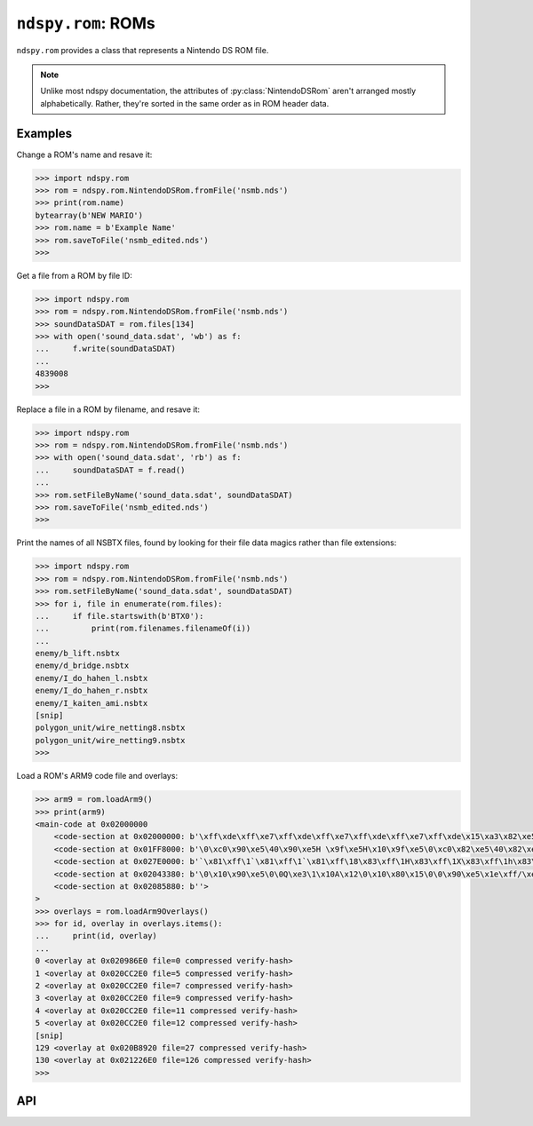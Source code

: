 ..
    Copyright 2019 RoadrunnerWMC

    This file is part of ndspy.

    ndspy is free software: you can redistribute it and/or modify
    it under the terms of the GNU General Public License as published by
    the Free Software Foundation, either version 3 of the License, or
    (at your option) any later version.

    ndspy is distributed in the hope that it will be useful,
    but WITHOUT ANY WARRANTY; without even the implied warranty of
    MERCHANTABILITY or FITNESS FOR A PARTICULAR PURPOSE.  See the
    GNU General Public License for more details.

    You should have received a copy of the GNU General Public License
    along with ndspy.  If not, see <https://www.gnu.org/licenses/>.

``ndspy.rom``: ROMs
===================

.. py:module:: ndspy.rom

``ndspy.rom`` provides a class that represents a Nintendo DS ROM file.

.. note::
    
    Unlike most ndspy documentation, the attributes of
    :py:class:`NintendoDSRom` aren't arranged mostly alphabetically. Rather,
    they're sorted in the same order as in ROM header data.


Examples
--------

Change a ROM's name and resave it:

.. code-block:: python

    >>> import ndspy.rom
    >>> rom = ndspy.rom.NintendoDSRom.fromFile('nsmb.nds')
    >>> print(rom.name)
    bytearray(b'NEW MARIO')
    >>> rom.name = b'Example Name'
    >>> rom.saveToFile('nsmb_edited.nds')
    >>>

Get a file from a ROM by file ID:

.. code-block:: python

    >>> import ndspy.rom
    >>> rom = ndspy.rom.NintendoDSRom.fromFile('nsmb.nds')
    >>> soundDataSDAT = rom.files[134]
    >>> with open('sound_data.sdat', 'wb') as f:
    ...     f.write(soundDataSDAT)
    ...
    4839008
    >>>

Replace a file in a ROM by filename, and resave it:

.. code-block:: python

    >>> import ndspy.rom
    >>> rom = ndspy.rom.NintendoDSRom.fromFile('nsmb.nds')
    >>> with open('sound_data.sdat', 'rb') as f:
    ...     soundDataSDAT = f.read()
    ...
    >>> rom.setFileByName('sound_data.sdat', soundDataSDAT)
    >>> rom.saveToFile('nsmb_edited.nds')
    >>>

Print the names of all NSBTX files, found by looking for their file data magics
rather than file extensions:

.. code-block:: python

    >>> import ndspy.rom
    >>> rom = ndspy.rom.NintendoDSRom.fromFile('nsmb.nds')
    >>> rom.setFileByName('sound_data.sdat', soundDataSDAT)
    >>> for i, file in enumerate(rom.files):
    ...     if file.startswith(b'BTX0'):
    ...         print(rom.filenames.filenameOf(i))
    ...
    enemy/b_lift.nsbtx
    enemy/d_bridge.nsbtx
    enemy/I_do_hahen_l.nsbtx
    enemy/I_do_hahen_r.nsbtx
    enemy/I_kaiten_ami.nsbtx
    [snip]
    polygon_unit/wire_netting8.nsbtx
    polygon_unit/wire_netting9.nsbtx
    >>>

Load a ROM's ARM9 code file and overlays:

.. code-block:: python

    >>> arm9 = rom.loadArm9()
    >>> print(arm9)
    <main-code at 0x02000000
        <code-section at 0x02000000: b'\xff\xde\xff\xe7\xff\xde\xff\xe7\xff\xde\xff\xe7\xff\xde\x15\xa3\x82\xe5\x1d\1\xfa\x11\x1c%\x8a\td\x80\x19\xaf\xdc\x8d'... implicit>
        <code-section at 0x01FF8000: b'\0\xc0\x90\xe5\40\x90\xe5H \x9f\xe5H\x10\x9f\xe5\0\xc0\x82\xe5\40\x82\xe5\x08\xc0\x90\xe5\x0c \x90\xe5'...>
        <code-section at 0x027E0000: b'`\x81\xff\1`\x81\xff\1`\x81\xff\18\x83\xff\1H\x83\xff\1X\x83\xff\1h\x83\xff\1`\x81\xff\1'...>
        <code-section at 0x02043380: b'\0\x10\x90\xe5\0\0Q\xe3\1\x10A\x12\0\x10\x80\x15\0\0\x90\xe5\x1e\xff/\xe1\xb0\x10\xd0\xe1\0\0Q\xe3'...>
        <code-section at 0x02085880: b''>
    >
    >>> overlays = rom.loadArm9Overlays()
    >>> for id, overlay in overlays.items():
    ...     print(id, overlay)
    ...
    0 <overlay at 0x020986E0 file=0 compressed verify-hash>
    1 <overlay at 0x020CC2E0 file=5 compressed verify-hash>
    2 <overlay at 0x020CC2E0 file=7 compressed verify-hash>
    3 <overlay at 0x020CC2E0 file=9 compressed verify-hash>
    4 <overlay at 0x020CC2E0 file=11 compressed verify-hash>
    5 <overlay at 0x020CC2E0 file=12 compressed verify-hash>
    [snip]
    129 <overlay at 0x020B8920 file=27 compressed verify-hash>
    130 <overlay at 0x021226E0 file=126 compressed verify-hash>
    >>>


API
---

.. data:: ICON_BANNER_LEN

    The length (in bytes) of the icon banner data: 0x840.

    .. seealso::

        The class attribute that this measures the length of:
        :py:attr:`NintendoDSRom.iconBanner`.


.. py:class:: NintendoDSRom([data])

    A Nintendo DS ROM file (.nds).

    :param bytes data: The data to be read as a ROM file. If not provided, the
        ROM will use default values.

    .. py:attribute:: name

        The ROM's name. This is usually a short ASCII string containing the
        name of the software. This can be up to 12 bytes long; longer values
        will be truncated when saving.

        This is at offset 0x000 in the ROM header.

        :type: :py:class:`bytes` (12-byte limit)

        :default: ``b''``

    .. py:attribute:: idCode

        The four-byte ID code of the software. Usually, this is ASCII, and the
        fourth character is a region identifier ("E" for North America, "P" for
        Europe, or "J" for Japan).

        This is at offset 0x00C in the ROM header.

        :type: :py:class:`bytes` (exactly 4 bytes long)

        :default: ``b'####'``

    .. py:attribute:: developerCode

        An identifier for the developer of the software. Usually two ASCII
        characters; for example, Nintendo is "01".

        This is at offset 0x010 in the ROM header.

        :type: :py:class:`bytes` (exactly 2 bytes long)

        :default: ``b'\0\0'``

    .. py:attribute:: unitCode

        The systems this ROM supports:

        * 0: Nintendo DS (DSi only in compatibility mode)
        * 2: Both Nintendo DS and Nintendo DSi
        * 3: Nintendo DSi only

        This is at offset 0x012 in the ROM header.

        :type: :py:class:`int`

        :default: 0

    .. py:attribute:: encryptionSeedSelect

        The seed number to use when decrypting the ROM. The actual seed values
        are built into the DS's hardware; this is only an index into a table.
        Valid values are 0 through 7, inclusive.

        This is at offset 0x013 in the ROM header.

        :type: :py:class:`int`

        :default: 0

    .. py:attribute:: deviceCapacity

        A number representing the storage capacity of the hardware this ROM is
        intended to be placed on. The formula is ``2 ^ (17 + X)`` bytes; for
        example, a value of 7 means 16 MB.

        This is at offset 0x014 in the ROM header.

        .. note::

            This can optionally be recalculated for you automatically upon
            saving the ROM. For more information about this, see the
            documentation for the :py:func:`save` function.

        :type: :py:class:`int`

        :default: 9

    .. py:attribute:: pad015

        The value of the padding byte at 0x015 in the ROM header.

        :type: :py:class:`int`

        :default: 0

    .. py:attribute:: pad016

        The value of the padding byte at 0x016 in the ROM header.

        :type: :py:class:`int`

        :default: 0

    .. py:attribute:: pad017

        The value of the padding byte at 0x017 in the ROM header.

        :type: :py:class:`int`

        :default: 0

    .. py:attribute:: pad018

        The value of the padding byte at 0x018 in the ROM header.

        :type: :py:class:`int`

        :default: 0

    .. py:attribute:: pad019

        The value of the padding byte at 0x019 in the ROM header.

        :type: :py:class:`int`

        :default: 0

    .. py:attribute:: pad01A

        The value of the padding byte at 0x01A in the ROM header.

        :type: :py:class:`int`

        :default: 0

    .. py:attribute:: pad01B

        The value of the padding byte at 0x01B in the ROM header.

        :type: :py:class:`int`

        :default: 0

    .. py:attribute:: pad01C

        The value of the padding byte at 0x01C in the ROM header.

        :type: :py:class:`int`

        :default: 0

    .. py:attribute:: region

        The region this ROM is intended to be used in:

        * 0x00: most regions
        * 0x40: Korea
        * 0x80: China

        This is at offset 0x01D in the ROM header.

        :type: :py:class:`int`

        :default: 0

    .. py:attribute:: version

        The version number for this ROM. It's unclear exactly what this means.

        This is at offset 0x01E in the ROM header.

        :type: :py:class:`int`

        :default: 0

    .. py:attribute:: autostart

        A value related to how the ROM should be loaded. If
        ":py:attr:`autostart` & 4" is set, the "Press Button" message after the
        Health and Safety screen will be skipped.

        This is at offset 0x01F in the ROM header.

        :type: :py:class:`int`

        :default: 0

    .. py:attribute:: arm9EntryAddress

        The RAM address that ARM9 execution should begin at, after the ARM9
        code has been loaded into RAM at :py:attr:`arm9RamAddress`.

        This is at offset 0x024 in the ROM header.

        .. seealso::

            :py:attr:`arm9` -- the code data that this entry address should
            reference.

        :type: :py:class:`int`

        :default: 0x02000800

    .. py:attribute:: arm9RamAddress

        The RAM address that the ARM9 code should be loaded to.

        This is at offset 0x028 in the ROM header.

        .. seealso::

            :py:attr:`arm9` -- the code data that will be loaded to this
            address.

        :type: :py:class:`int`

        :default: 0x02000000

    .. py:attribute:: arm7EntryAddress

        The RAM address that ARM7 execution should begin at, after the ARM7
        code has been loaded into RAM at :py:attr:`arm7RamAddress`.

        This is at offset 0x034 in the ROM header.

        .. seealso::

            :py:attr:`arm7` -- the code data that this entry address should
            reference.

        :type: :py:class:`int`

        :default: 0x02380000

    .. py:attribute:: arm7RamAddress

        The RAM address that the ARM7 code should be loaded to.

        This is at offset 0x038 in the ROM header.

        .. seealso::

            :py:attr:`arm7` -- the code data that will be loaded to this
            address.

        :type: :py:class:`int`

        :default: 0x02380000

    .. py:attribute:: normalCardControlRegisterSettings

        The "port 0x040001A4 setting for normal commands". For more
        information, see `the section about this value on GBATEK
        <http://problemkaputt.de/gbatek.htm#dscartridgeioports>`__
        (subheader "40001A4h - NDS7/NDS9 - ROMCTRL - Gamecard Bus ROMCTRL
        (R/W)").

        This is at offset 0x060 in the ROM header.

        :type: :py:class:`int`

        :default: 0x00416657

    .. py:attribute:: secureCardControlRegisterSettings

        The "port 0x040001A4 setting for KEY1 commands". For more information,
        see `the section about this value on GBATEK
        <http://problemkaputt.de/gbatek.htm#dscartridgeioports>`__
        (subheader "40001A4h - NDS7/NDS9 - ROMCTRL - Gamecard Bus
        ROMCTRL (R/W)").

        This is at offset 0x064 in the ROM header.

        :type: :py:class:`int`

        :default: 0x081808f8

    .. py:attribute:: secureAreaChecksum

        The checksum of the encrypted "secure area" of the ROM.

        This is at offset 0x06C in the ROM header.

        .. todo::

            This should be calculated automatically when saving the ROM instead
            of being an attribute.

        :type: :py:class:`int`

        :default: 0x0000

    .. py:attribute:: secureTransferDelay

        A delay value of some kind related to encryption commands. Measured in
        units of 130.912kHz each. For more information, see `the section about
        this value on GBATEK
        <http://problemkaputt.de/gbatek.htm#dscartridgeheader>`__ (subheader
        "Secure Area Delay").

        This is at offset 0x06E in the ROM header.

        :type: :py:class:`int`

        :default: 0x0D7E

    .. py:attribute:: arm9CodeSettingsPointerAddress

        The address in RAM (plus 4) of a pointer to the "code settings"
        structure in ARM9's main code file. This defines things like the SDK
        version used to compile the ROM, whether the code is compressed or not,
        and the list of ARM9 code "sections" and where they should be placed in
        memory. If this value is 0, then either there is no code settings block
        in ARM9 or its location is unspecified.

        This is at offset 0x070 in the ROM header.

        .. note::
            You have to subtract 4 from this value to get the actual address of
            the pointer to the code settings block.

        :type: :py:class:`int`

        :default: 0

    .. py:attribute:: arm7CodeSettingsPointerAddress

        The address in RAM (plus 4) of a pointer to the "code settings"
        structure in ARM7's main code file. This defines things like the SDK
        version used to compile the ROM, whether the code is compressed or not,
        and the list of ARM7 code "sections" and where they should be placed in
        memory. If this value is 0, then either there is no code settings block
        in ARM7 or its location is unspecified.

        This is at offset 0x074 in the ROM header.

        .. note::
            You have to subtract 4 from this value to get the actual address of
            the pointer to the code settings block.

        :type: :py:class:`int`

        :default: 0

    .. py:attribute:: secureAreaDisable

        This value disables the encrypted "secure area" of the ROM, allowing
        one to use that area without encryption. To do this, the value must be
        set to "NmMdOnly", encrypted. This is probably impossible without
        Nintendo's private keys.

        This is at offset 0x078 in the ROM header.

        :type: :py:class:`bytes` (exactly 8 bytes long)

        :default: ``b'\0\0\0\0\0\0\0\0'``

    .. py:attribute:: pad088

        Padding area beginning at 0x088 in the ROM header.

        :type: :py:class:`bytes` (exactly 0x38 bytes long)

        :default: ``b'\0' * 0x38``

    .. py:attribute:: nintendoLogo

        A compressed image of the Nintendo logo. The DS will refuse to load the
        ROM if this is modified in any way.

        This is at offset 0x0C0 in the ROM header.

        :type: :py:class:`bytes` (exactly 0x9C bytes long)

        :default: (the correct value)

    .. py:attribute:: debugRomAddress

        The address where the "debug rom" should be loaded to in RAM, if
        present. It's unclear what exactly this is.

        This is at offset 0x168 in the ROM header.

        .. seealso::

            :py:attr:`debugRom` -- the data this refers to.

        :type: :py:class:`int`

        :default: 0

    .. py:attribute:: pad16C

        Padding area beginning at 0x16C in the ROM header.

        :type: :py:class:`bytes` (exactly 0x94 bytes long)

        :default: ``b'\0' * 0x94``

    .. py:attribute:: pad200

        Padding after the ROM header, beginning at 0x200.

        :type: :py:class:`bytes`

        :default: ``b'\0' * 0x3E00``

    .. py:attribute:: rsaSignature

        The ROM's RSA signature data. Not every ROM has is cryptographically
        signed, but for those that are, this is stored at the very end of the
        ROM. Since most methods of playing games from ROM files these days
        bypass the RSA verification step, this attribute probably isn't very
        useful for most purposes.

        :type: :py:class:`bytes` (either 0 or 0x88 bytes long)

        :default: ``b''``

    .. py:attribute:: arm9

        The main ARM9 executable binary to be loaded to
        :py:attr:`arm9RamAddress`.

        .. seealso::

            :py:class:`ndspy.code.MainCodeFile` -- the ndspy class you can use
            to load this data.

            :py:attr:`arm9RamAddress` -- the address this will be loaded to in
            RAM.

            :py:attr:`arm9EntryAddress` -- the address in RAM where ARM9
            execution will begin.

        :type: :py:class:`bytes`

        :default: ``b''``

    .. py:attribute:: arm9PostData

        A small amount of extra data immediately following :py:attr:`arm9` in
        the ROM data. It is unclear what this is for.

        :type: :py:class:`bytes`

        :default: ``b''``

    .. py:attribute:: arm7

        The main ARM7 executable binary to be loaded to
        :py:attr:`arm7RamAddress`.

        .. seealso::

            :py:class:`ndspy.code.MainCodeFile` -- the ndspy class you can use
            to load this data.

            :py:attr:`arm7RamAddress` -- the address this will be loaded to in
            RAM.

            :py:attr:`arm7EntryAddress` -- the address in RAM where ARM7
            execution will begin.

        :type: :py:class:`bytes`

        :default: ``b''``

    .. py:attribute:: arm9OverlayTable

        The table containing information about ARM9 overlays.

        .. seealso::

            :py:func:`ndspy.code.loadOverlayTable` -- the ndspy function you
            can use to load this data.

        :type: :py:class:`bytes`

        :default: ``b''``

    .. py:attribute:: arm7OverlayTable

        The table containing information about ARM7 overlays.

        .. seealso::

            :py:func:`ndspy.code.loadOverlayTable` -- the ndspy function you
            can use to load this data.

        :type: :py:class:`bytes`

        :default: ``b''``

    .. py:attribute:: iconBanner

        A structure containing the game's icon data, and its title in multiple
        languages. For more information, see `the section about this value on
        GBATEK <http://problemkaputt.de/gbatek.htm#dscartridgeicontitle>`__.

        .. seealso::

            :py:const:`ICON_BANNER_LEN` -- a constant containing the length of
            this data (0x840).

        :type: :py:class:`bytes` (exactly 0x840 bytes long).

        :default: ``b''``

    .. py:attribute:: debugRom

        Some optional data related to debugging; it's unclear what exactly this
        is.

        .. seealso::

            :py:attr:`debugRomAddress` -- the address in RAM this will be
            loaded to.

        :type: :py:class:`bytes`

        :default: ``b''``

    .. py:attribute:: filenames

        The root folder of the ROM's filename table. These filenames usually do
        not cover all files in the ROM (for example, overlays are usually
        unnamed).

        .. seealso::

            :py:mod:`ndspy.fnt` -- the ndspy module the
            :py:class:`ndspy.fnt.Folder` class resides in.

            :py:attr:`files` -- the corresponding list of files that these
            filenames refer to.

        :type: :py:class:`ndspy.fnt.Folder`

        :default: ``ndspy.fnt.Folder()``

    .. py:attribute:: files

        The list of files in this ROM. Indices are file IDs; that is,
        ":py:attr:`files`\[0]" is the file with file ID 0,
        ":py:attr:`files`\[1]" is the file with file ID 1, etc.

        .. seealso::

            :py:attr:`filenames` -- the set of filenames for these files.

        :type: :py:class:`list` of :py:class:`bytes`

        :default: ``[]``

    .. py:attribute:: sortedFileIds

        For unknown reasons, ROMs sometimes store files in an order other than
        that of ascending file IDs. To preserve this order, this list contains
        file IDs in the order in which they should be saved in the ROM data.
        This is automatically populated when opening a ROM, and you should
        never really need to change this. (You can empty it to force files to
        be saved in order, though.)

        If any file IDs are missing from this list, they will be placed in
        order of ascending file IDs after the files that are in the list. If
        this is empty, all files will be saved in order of ascending file IDs. 

        .. seealso::

            :py:attr:`files` -- the list of files these indices refer to.

        :type: :py:class:`list` of :py:class:`int`

        :default: ``[]``

    .. py:classmethod:: fromFile(filePath)

        Load a ROM from a filesystem file. This is a convenience function.

        :param filePath: The path to the ROM file to open.
        :type filePath: :py:class:`str` or other path-like object

        :returns: The ROM object.
        :rtype: :py:class:`NintendoDSRom`

    .. py:function:: getFileByName(filename)

        Return the data for the file with the given filename (path). This is a
        convenience function; the following two lines of code are exactly
        equivalent (apart from some error checking):

        .. code-block:: python

            fileData = rom.getFileByName(filename)
            fileData = rom.files[rom.filenames.idOf(filename)]

        .. seealso::
            :py:func:`setFileByName` -- to replace the file data instead of
            retrieving it.

        :param str filename: The name of the file.

        :returns: The file's data.
        :rtype: :py:class:`bytes`

    .. py:function:: setFileByName(filename, data)

        Replace the data for the file with the given filename (path) with the
        given data. This is a convenience function; the following two lines of
        code are exactly equivalent (apart from some error checking):

        .. code-block:: python

            rom.setFileByName(filename, fileData)
            rom.files[rom.filenames.idOf(filename)] = fileData

        .. seealso::
            :py:func:`getFileByName` -- to retrieve the file data
            instead of replacing it.

        :param str filename: The name of the file.
        :param bytes data: The new data for the file.

    .. py:function:: loadArm7()

        Create a :py:class:`ndspy.code.MainCodeFile` object representing the
        main ARM7 code file in this ROM.

        .. seealso::
            :py:attr:`arm7` -- depending on what you're trying to do, it may be
            more appropriate to just use this raw data attribute directly
            instead.

        :returns: The ARM7 code file.
        :rtype: :py:class:`ndspy.code.MainCodeFile`

    .. py:function:: loadArm7Overlays([idsToLoad])

        Create a dictionary of this ROM's ARM7
        :py:class:`ndspy.code.Overlay`\s.

        .. seealso::
            :py:attr:`arm7OverlayTable` -- if you just want the raw overlay
            table data, you can access it from this attribute instead. This
            avoids the side effect of decompressing all of the overlay data
            (which can be slow).

        :param idsToLoad: A specific set of overlay IDs to load. You can use
            this to avoid loading overlays you don't actually care about, in
            order to improve your application's performance.
        :type idsToLoad: :py:class:`set` of :py:class:`int`

        :returns: A :py:class:`dict` of overlays.
        :rtype: :py:class:`dict`: ``{overlayID: overlay}`` (where ``overlayID``
            is of type :py:class:`int` and ``overlay`` is of type
            :py:class:`Overlay`)

    .. py:function:: loadArm9()

        Create a :py:class:`ndspy.code.MainCodeFile` object representing the
        main ARM9 code file in this ROM.

        .. seealso::
            :py:attr:`arm9` -- depending on what you're trying to do, it may be
            more appropriate to just use this raw data attribute directly
            instead.

        :returns: The ARM9 code file.
        :rtype: :py:class:`ndspy.code.MainCodeFile`

    .. py:function:: loadArm9Overlays([idsToLoad])

        Create a dictionary of this ROM's ARM9
        :py:class:`ndspy.code.Overlay`\s.

        .. seealso::
            :py:attr:`arm9OverlayTable` -- if you just want the raw overlay
            table data, you can access it from this attribute instead. This
            avoids the side effect of decompressing all of the overlay data
            (which can be slow).

        :param idsToLoad: A specific set of overlay IDs to load. You can use
            this to avoid loading overlays you don't actually care about, in
            order to improve your application's performance.
        :type idsToLoad: :py:class:`set` of :py:class:`int`

        :returns: A :py:class:`dict` of overlays.
        :rtype: :py:class:`dict`: ``{overlayID: overlay}`` (where ``overlayID``
            is of type :py:class:`int` and ``overlay`` is of type
            :py:class:`Overlay`)

    .. py:function:: save(*[, updateDeviceCapacity=False])

        Generate file data representing this ROM.

        :param bool updateDeviceCapacity: If this is ``True``,
            :py:attr:`deviceCapacity` will be updated based on the size of the
            output file data. It will be set to match the capacity of the
            smallest cartridge that would be able to hold the data.

            :default: ``False``

        :returns: The ROM file data.
        :rtype: :py:class:`bytes`

    .. py:function:: saveToFile(filePath, *[, updateDeviceCapacity=False])

        Generate file data representing this ROM, and save it to a filesystem
        file. This is a convenience function.

        :param filePath: The path to the ROM file to save to.
        :type filePath: :py:class:`str` or other path-like object

        :param bool updateDeviceCapacity: If this is ``True``,
            :py:attr:`deviceCapacity` will be updated based on the size of the
            output file data. It will be set to match the capacity of the
            smallest cartridge that would be able to hold the data.

            :default: ``False``
